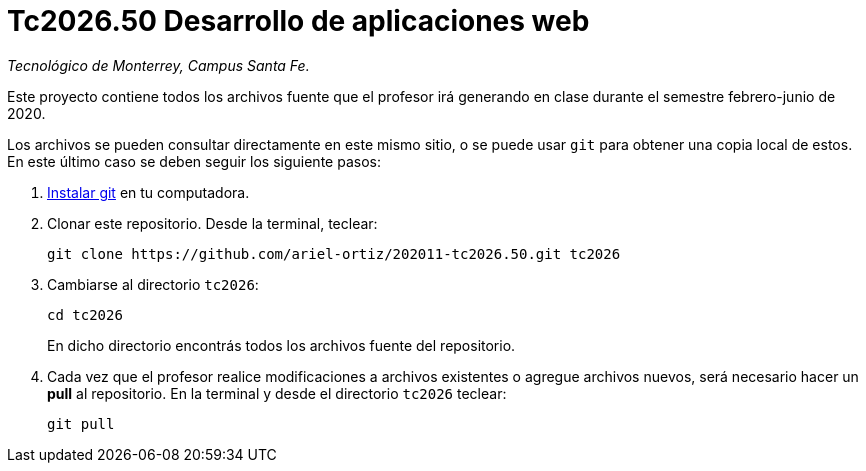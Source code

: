 = Tc2026.50 Desarrollo de aplicaciones web

_Tecnológico de Monterrey, Campus Santa Fe._

Este proyecto contiene todos los archivos fuente que el profesor irá generando en clase durante el semestre febrero-junio de 2020.

Los archivos se pueden consultar directamente en este mismo sitio, o se puede usar `git` para obtener una copia local de estos. En este último caso se deben seguir los siguiente pasos:

1. http://git-scm.com/downloads[Instalar git] en tu computadora.

2. Clonar este repositorio. Desde la terminal, teclear:
    
    git clone https://github.com/ariel-ortiz/202011-tc2026.50.git tc2026
    
3. Cambiarse al directorio `tc2026`:
    
    cd tc2026
+    
En dicho directorio encontrás todos los archivos fuente del repositorio.
    
4. Cada vez que el profesor realice modificaciones a archivos existentes o agregue archivos nuevos, será necesario hacer un *pull* al repositorio. En la terminal y desde el directorio `tc2026` teclear: 
    
    git pull
